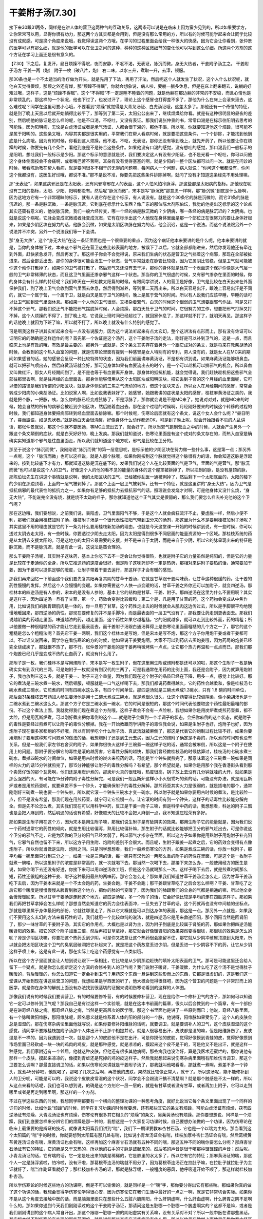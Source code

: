 干姜附子汤[7.30]
=====================

接下来30跟31两条，同样是在讲人体的营卫这两种气的互动关系，这两条可以说是在临床上因为蛮少见到的，所以如果要学方，让你常常可以用，显得你很有功力，那这两个方其实都是会用到，但是没有那么常用的方，所以有的时候可能学起来会让同学比较没有成就感。可是换个角度来说哦，我觉得读这两个方哦，在学习的过程里面会给我一种很大的快感，因为它会让你看到，张仲景的医学可以有那么细，就是他的医学可以在营卫之间的这种，种种的这种区微细节的变化他可以写到这么仔细。所这两个方剂的这个方证在学习上面还是很有意义的。

【7.30】下之后，复发汗，昼日烦躁不得眠，夜而安静，不呕不渴，无表证，脉沉而微，身无大热者，干姜附子汤主之。
干姜附子汤方
干姜一两（炮）  附子一枚（破八片，炮）
右二味，以水三升，煮取一升，去滓，顿服。
 
那30条也是一个不太适当的治疗做为开头，就是先用了下法，再用了汗法，然后呢这个人就发生了状况，这个人什么状况呢，就他白天觉得很烦，那烦之外还有燥，那“烦躁不得眠”，你就会想象说，病人啦，要躺一躺多休息，但是在床上翻来翻去，说躺的好难过哦，这样子，这是“烦躁不得眠”。这个“不得眠”不一定是睡不睡着的问题，就是他躺在那边躺的非常的不安稳，而且心情也是非常烦乱的。那这样的一个状况，他也下过了，也发过汗了，理论上这个感冒也打得差不多了，那他为什么在床上会滚来滚去，这么难过呢？同学在这里可要小心哦，不要看到“烦躁”就觉得是大青龙汤证、白虎汤证哦，这差太多了。那他还有一个奇怪的特征，就是到了晚上天黑以后就开始躺得比较平了，那等到了第二天，太阳公公出来了，继续烦燥给你看。就是有这种很明显的昼夜的差别，然后呢他的脉证是怎么样的呢，他是不口渴，不呕吐，又没有表证。那我们说张仲景的书，常常口渴是在标示往阳明去思考的可能性，因为阳明病，无论是白虎汤证或者是承气汤证，人都会很干渴的，那他不渴，所以呢，你就要知道他这个烦躁，很可能不是属于阳明的。这些条文哦，内容其实都是很实用的，平常我们在帮人看病时候，就是要把这些条件，一个个排除，才能找到他到底是什么病哦。因为有的时候，你看到这人烦躁，他不渴，不呕，无表证，那你还没有等到晚上，就先开药了，所以他要让你在烦躁的时候，你要先有几个条件，看他到底是不是符合这些条件。如果他没有口渴的感觉，没有想吐的感觉，那口渴我们一般标示的是阳明，想吐我们一般标示是少阳。那这个标示的意思就是说，我们要决定这人有没有少阳证，也不是光看一个呕吐，你可以问他这个身体侧面按会不会痛啊，或者嘴巴苦不苦啊，耳朵有没有觉得塞塞的啊，就是少阳的一整个区块都可以问一次。就是在问诊的时候，我看陈助教在帮人看病，就是要问很多不相干的无聊的问题嘛，每问病人一个问题，病人就说：“你问这个我都没有，你问这个我都没有，这医生好烂哦，都说不准。”那不是说不准，你要先把这些条件排除掉啊，就问了没有才知道这条经先不用处理嘛。

那“无表证”，如果这病邪还是在太阳表，还有风邪寒邪在人的表面，这个人怕风怕冷脉浮，那这些都是太阳病的指标。那他现在呢没有三阳的指标，太阳、少阳、阳明都没有。然后呢“脉沉而微”，宋本是写“脉沉微”那意思一样啊，那“脉沉微”到底是什么脉啊，因为这地方它有一个非常暧昧的标示，就有人说它存在这个标示，有人说没有。就是这个30条它的脉是沉微的，而它31条的脉是沉迟的，那一条是脉沉微，一条是脉沉迟，它到底在标示什么东西？像广东的那位陈大剂陈伯坛，我觉的他提出这标示的这个论点其实还蛮有意义的，他说脉沉微，我们一般六经传变，哪一个经的病是脉沉微的？少阴病，哪一条经的病是脉沉迟的？太阴病。也就是说这个病呢，它脉会变成沉微或者脉变成沉迟，它有在标示出这个人他现在身体里面是那一个部位正在很努力的要让身体好起来，如果是少阴区块在努力的话，他脉会沉微，如果是太阴区块脉在努力的话，他会沉迟，这是一个说法。而这个说法跟另外一个说法并不冲突，另外一个说法我们等一下会讲。

那“身无大热”，这个“身无大热”在这一条证里面也是一个很重要的重点，因为这个病证他本来要讲的是什么呢，他本来要讲的就是，当你的身体被下过，本来这个邪气还在营卫这些比较表面的地方，被误下了以后，它就全部都陷进来，然后你发现他还有牵连到外面，赶快紧急发汗，然后再发了。那这样子你会不会觉得说，原来我们生病的状态是营卫之气挡着这个病邪，那现在全部被扯进来，然后全部丢出去，那你的身体很可能会发生一个状态，营气平常就走在脉管比较稳，因为它属阴比较稳，但是卫气就可能被你这个动作打散掉了。如果你的卫气被打散了，然后邪气又还没有去干净，那你的身体就是处在一个表面这个保护你像是大气层一般的卫气非常稀薄的状态，而且这卫气里面还掺杂邪气这样一个状态。那当你的卫气很虚的时候，又有邪气掺杂在里面的时候，你的身体会有什么样的特征呢？我们昨天在一开始教太阳篇的时候，有跟同学讲说，人的营卫是好像，卫气是比较在白天出来在外面保护我们，到了晚上卫气会收到营气里面去休息，然后得到滋养，等到第二天再出来。所以白天容易出汗，跟晚上容易出汗是不同的，就它一个属于营，一个属于卫，就是白天是属于卫气的时间，晚上是属于营气的时间。所以有人说我们应该早睡，早睡的话可以让卫气回到营气里面休息。那如果一个人他的卫气很弱，又掺杂着邪气，白天的时候这个很弱的卫气想要跟邪气作战，可是又打不掉这个邪气，那我们说正气不能把邪气摆脱掉时候，人会烦躁，那白天处于卫气的时间，它很努力的工作，想要把邪气打掉又打不掉，这个人烦躁的不得了，到了晚上呢，它说我上班时间已经超过了，就回家休息了，那这样就不打了，就明天再见，那这样子的话他晚上就因为下班了嘛，所以就不打了，所以晚上就没有什么特别的感觉了。

可是啊我这样子讲其实听起来会有一点没有说服力，因为这个说法听起来有点太玄幻，整个这讲法有点形而上，那有没有佐证可以证明它的的确确是这样运作的呢？首先第一个佐证是这个汤剂，这个干姜附子汤的走法，刚好是可以补到卫气的，这是一点，而且临床上也是有效的哦，有效是最主要的。那另外一点就是，这个条文其实存在着另外一个跟它成对的条文，就是将来在教柴胡汤的时候，会教到的这个热入血室的问题，就是伤寒论里面有提到一种感冒是女人特别有的专利，男人没有的，就是女人在MC来的期间如果感冒的话，她的感冒会呈现一种比较特殊的状态，因为我们前面讲麻黄汤证，不是都有讲到说，如果麻黄汤证能够喷鼻血，就可以把邪气喷出去，然后麻黄汤证就会好，那可见身体如果有血要流出去的时个，是一个可以趁机可以排邪气的机会，所以鼻血又叫做红汗，那女人月经期间到了，是不是也等于有血要离开身体，那身体的抵抗机能，就会觉得说，我们赶快趁机把这些邪气全部往那里丢啊，就是往月经的血里面丢。那身体能够借用从这个太阳区块或阳明区块，把它丢到子宫的这个月经的血里面呢，它可以借的路径是我们所谓的少阳区块，就是身体侧边的三焦之气流动的地方，借这个区块来丢，所以女人在月经期间的感冒，常常会转成少阳病的小柴胡汤证。比如说家人啊，比如说我表妹好了，她感冒，她跟我讲的症状是太阳的感冒，桂枝麻黄汤证之类的，我就是把个脉，一把脉，咦，怎么你的脉已经变成弦脉了，不是浮脉了，那你就会说是不是MC来了，她说对对对，就是MC来的时候，她会自然的所有的病邪会被赶到少阳区块，然后随着血出去。那在这个过程的时候啊，月经刚好要来的时候这个转移的过程的时候，我们都知道身体要把病邪转到经血里面去排除嘛。那个时候呢，伤寒论后面就有这个条文，说这个女人会什么呢？“昼日明了，暮而讝语，如见鬼状者。”就是她白天会很清醒，好像身体什么动作都还OK，可是到了晚上呢，就会开始跟看不见的人乱讲话，那张仲景就说，那这个你就不要医她，等MC血流出去了，就会好了。所以当邪气跑到营血之中的时候，人就会产生另外一个跟这个条文颠倒的症状，就是白天好好的，晚上发疯。那我们就知道说，伤寒论里面是有这个成对的条文存在的，而热入血室是确确实实知道那个邪气是往血里面走，所以我们就知道这个地方呢，邪气是比较在卫分的。

那至于说这个“脉沉而微”，我刚刚说“脉沉而微”的第一层意思呢，是标示他的少阴区块在努力做一些什么事，这是第一点；那另外一点呢，这个「脉沉而微」也可以这样说，就是人那个脉哦，如果你刚按到这个脉就觉得这个脉很有力的话，你会知道这脉是浮起来的，按到比较底下才有力，那就知道这脉是沉在底下的，发果我们说这个人在比较表面的气是卫气，里面的气是营气，那“脉沉而微”也可以是说这个人的卫气，好像这个人的他的看不见的能量的身体的这个屋顶被拆掉了，所以把到的脉，是没有屋顶的脉，那陈伯坛先生在讲这个事情就是说啊，他的太阳区块的卫气，已经被你乱医一通被剥掉了，然后剩下一个太阳底面的，太阳的楼下的少阴在那边顶着，上面的一层气被剥掉了。那这个上面一层卫气被剥掉，还有一个特征，就是这里讲的“身无大热”。因为卫气是抵抗病邪的最代表性的抵抗力之一，如果你有足够的抵抗力去抵抗邪气的话，照理说会发烧才对啊，可是他身体又没什么烧，“身无大热”，不能说完全没有烧，就是烧不太动的样子，那你就知道他这个正气其实是很弱的，那么我们要怎么样去补充他的这个卫气呢？

那在这边哦，我们要想说，之前我们说，表阳虚，卫气里面阳气不够，于是这个人就会疯狂流汗不止，要虚脱一样，然后小便不利，那我们就会用桂枝加附子汤，桂枝附子汤是一个很代表性把阳气带到卫分来的汤剂，那这里为什么不是要用桂枝加附子汤呢？其实这里不用的理由就是它的下一条为什么要用桂枝新加汤的理由，也就是今天这堂课一开始的时候讲到说，有一些时候，你可以透过太阴去走太阳，有一些时候，你要透过少阴去走太阳，因为太阳是得到很多不同层面的能量资源的一个区域。那桂枝系统的药是从太阴去支援太阳的，可是这地方的太阳它最需要的支援，并不是来自于太阴，而是来自于少阴，所以它的脉呈现出来的特征是脉沉微，而不是脉沉迟，就是有此一说，这说法是蛮合理的。

那么干姜附子汤呢，其实附子这味药，基本上你吃下去不一定会让你觉得很热，也就是附子它的力量虽然是纯阳的，但是它的力量是比较在于走通你的全身，所以它推送药的速度会很好，但是附子这味药却不一定是热药，那相对来讲附子要热的话，通常要加干姜，因为干姜可以提供足够的暖度，让附子带着干姜去运行，那这样子才会有暖的感觉。

那我们再来回忆一下前面这个我们要先复其阳再复其阴的甘草干姜汤，它就是甘草跟干姜两味药，让甘草这种很缓的药，让干姜的药性慢慢的发挥，然后这个人会慢慢的变暖。如果你需要这个人快一点变暖的话，甘草干姜之外你还可以加附子，就变四逆汤。那桂林本的四逆汤是有人参的，宋本的是没有人参的，基本上它的结构是甘草、干姜、附子。那四逆汤在这里为什么不要用啊？其实是这样子，因为四逆汤一旦有了甘草，第一个，药效会变得比较缓和；第二个是，凡是用了甘草的药，这个药物会变成从中焦作用，比如说我们的脾胃跟肌肉是一体的，你一旦用了甘草，这个药性走出去的时候就会从肌肉这边传过去，所以是手脚很平均地慢慢地暖回来，那四逆汤的药性。那现在要修复的并不是手脚冷，而是最表面的一层卫气没有了，那我要让药走到更表面去。那我们说越阴柔的药越走里面，味道越浓的药，越走里面，这个药性如果它越粗糙，它的阳就越多，就可以走到比较外面，药的精粗；所以他要做一种很粗糙的药才能让它走到最表面去，而干姜附子汤跟白通汤算得上是伤寒论里面最粗糙的几个方之一了，那它的这个粗糙是怎么个粗糙法呢？首先它干姜一两啊，我们这个桂林本是写炮，但是宋本是写不炮，那这个方子你用炮干姜或者干姜都可以。不过话又说回来，同学你在看伤寒论的方的时候，他如果说干姜要炮啊，大家不可以到药店去买炮姜哦，因为药局的炮姜已经完全烧成炭了，那就很不热了，那不行。张仲景的干姜炮的是干姜再稍微烤焦一点点，让它那个热力再温和一点点而已，那我们那个炮姜已经几乎是变成不热的止血药了，就没有什么用了。

那附子是一枚，我们桂林本是写用炮附子，宋本是写一枚生附子，但在这里用生附或炮附都是还可以的啦，那这个生附子一枚是确确实实有到汉代的三两，可是炮附子一枚就没有到汉代的三两了，可是我通常在用药的比例上面，我还是会附子，因为就算用炮附子，我也放到三这么多，就是干姜一、附子三这个重量，因为我们现在这个附子的品质已经在下降，用多一点，感觉上比较好。那它的煮法是三碗水煮一碗水，然后顿服，顿服就是一口气这样喝下去，那我们都说药煮得越久，它的药性会越柔和，像是桂枝汤七碗水煮成三碗水，它煎煮的时间有四碗水这么多，有四个时间单位，那四逆汤就是三碗水煮成1.2碗水，只有 1.8 碗的时间单位，那后面31条桂枝去芍药加人参生姜汤他是用十二碗水煮成三碗水，就是煮很久很久，让这个药变得比较偏阴柔，像小柴胡汤也是十二碗水煮到三碗水这么久。那这个方子它是三碗水煮一碗水，它的时间是很短的，那这个时间代表他要取这个药性最阳最粗的部份。不过这个煮法上面，我就觉得我们现在煮这个方剂哦，这样子煮会不会有一点险啦，我想如果你是用炭炉煮或煎药壶煮，都不太险，但是用瓦斯炉煮，可以刚好煮出把你毒倒的这个……就是附子会煮到一个半调子的状态，会把你麻倒的这个状态，就是附子的毒性是要经过煎煮可以让附子的毒性分解掉。我在一开始教跟同学讲附子的毒性我会说，如果是生附子也好，炮附子也好，因为炮附子现在很多家都炮的不好哦，所以有同学吃个什么附子汤、真武汤就被麻倒了，那这是代表它的炮制过程比较不好，如果你要用炮附子要用这种短时间煎煮的做法的话，我想炮附子还是到生元去买，因为生元的炮附子确定是不毒的，所以煮的时间短也没有关系，但是一般我们家左邻右舍买的附子，如果你很快火这样子三碗煮一碗这样子吃的话，通常会被麻倒，所以这是一个附子在使用上的问题。那附子要分解它的毒性是滚的越厉害，它毒性分解的越快，那我们曾经教桂枝汤的时候估算过，桂枝汤的七碗水煮三碗水，煮掉四碗水的时间单位，如果是用古时候的炭火来煎药的话，可能是半个钟头就煎完了，那意味着这个三碗煮一碗如果是同样的火力的话15分钟就煎完了，那15分钟能够让附子的毒性分解吗？有希望，那个希望就是，如果你是用那个我在香港街头看到那个卖煲仔饭的那个瓦煲啊，他们还是用炭炉煮的，那炭炉火真的很旺哦，热度很高，锅子放上去没有几分钟就哇的大开，就如果是那么强烈的火，有可能在15分钟内附子毒性分解完，可是我们一般瓦斯炉这样小小火很乖巧的煮的话，可能没有办法，就是用瓦斯炉或者是用煎药壶呢，就要煮差不多一个钟头，才能确保附子的毒性分解掉。那煎药壶其实火力是很弱的，就是插电的那个，通常刚刚好三碗煮一碗也要一个钟头啦，所以就它滚一个钟头三碗水才变一碗水。所以附子就是如果你要用古时候的煮法，是比较险一点，但不是没有希望，那我们现在用煎药壶，就宁可让它煎慢一点，让它滚的时间有到一个钟头，这样子的话毒性比较能分解完全。但是先不论怎么煮，其实我们现在可以用科学中药，反正是干姜一附子三嘛，但是科学中药的话，我想想看，科达的附子三瓢也是会把人麻到的，然后明通的话也有希望，好像顺天的比较不会把人麻倒一点，我不知道庄松荣有多好。

那如果是生附子用在这个方，因为宋本是用生附子嘛，那我们说生附子是有破阴实的效果。那用生附子它的能量就是，因为我们说一个药材通常它的药性的倾向，就是生用比较偏泻，熟用比较偏补嘛，那生附子的话就比较能够把卫分的邪气赶出去，可是你说这个卫分的邪气不走，它是为因你的卫分的阳气已经太弱了，所以邪气才掺杂在里面。所以这方子如果你是用熟附子用炮附子补充阳气，它邪气自然也留不下来，所以这方子用生附、炮附的差别不会很大。而且呢，生附子跟姜一起煮之后，它的药效会变得有点像炮附子，所以你就当做是生附、炮附之间。只是同学想想看，我们一般煮伤寒论的方剂，如果是煮成三碗的话，你放一枚附子，那平均每一碗里面只分到三分之一，如果一枚是三两的话，每一碗只有汉代的一两那么重的附子的药性在里面，可是这个是一枚附子就煮一碗喽，所以这里附子的浓度是非常高的，就一次就喝下去。那当然一次喝下去，那接下来怎么办，一般使用经方的医生是说，如果你喝下去还没有好透，你接下来可以用四逆汤收工哦，但是这个汤就喝那么一次。这样子喝下去后，就是煎煮时间那么短，药性还很粗的这种干姜、附子这种最阳最热的两味药，那它会怎么走？那如果我们知道甘草干姜汤会怎么走，因为甘草干姜汤吃下去后，因为干姜本来就是一个不太会跑的药，生姜会跑，干姜不会跑；那干姜跟甘草吃了之后会怎么样啊？干姜、甘草吃了之后它那个暖度是慢慢慢慢从脾胃到肺这个地方，把你的肺的气变暖了，因为我们的肺跟我们的全身的气都是相通的嘛，所以他全身会慢慢暖回来，所以甘草干姜汤是走肺这个地方。那四逆汤呢，多一个附子的话，它会好像比较是平均的走在四肢这样子。那如果我们再把甘草拿掉会怎么样呢？那想当然会知道它的药力会往表面冲，一旦失去了甘草的话，这个药就再也没有中间轴的坐标点，那就是哪里属于身体最阳的部份，它就往哪里走了，所以它大概就是可以到达身体的表面，那这是一点。那另外一点就是，如果我们不要用这么玄幻的方法来看药性的话，我们就用一个比较单纯的说法，就是四逆汤它是用来救逆回阳，那个回阳当然是回肾阳了，那少一味甘草的干姜附子汤，其实它的作用点，大概也是以肾为主，因为附子到底是比较属于肾脏的药，那如果你把四逆汤能暖肾阳的效果，把它的这个附子加重三倍，然后再把甘草拿掉，那它就会好像暖肾阳的效果突然变得很猛，那很猛的效果是怎么的呢？肾是少阴区块嘛，你要把这个热药丢到少阴，可是你又故意让这个热药很会跑留不住，那它就从少阴冲破屋顶跑到太阳来，所以就会把太阳区块这个卫气的臭氧层破洞把它补起来了。就是把这个药故意丢进少阴，但是丢进一个少阴容不下的药，让它从少阴这样子喷上来，这是有此一说，那在实际上吃这个药感觉有一点类似哦。

所以在这个方子里面就会让人想到说让跟下一条相比，它比较是从少阴那边赶快的填补太阳表面的卫气。那可是可能这里还会给人留下一个疑点，就是你怎么能断定这个方真的会修补到人的卫气呢？我们说附子暖肾，干姜暖脾，为什么吃了这个汤不是觉得肚子暖暖的，背后暖暖的，你怎么知道它一定会补到卫气？用药这个东西一旦讲到这些形而上的东西，它都是很虚幻的，这是我们这一堂课从开始到现在讲这些营卫的问题，我想如果是学西医的听了，他大概会觉得很怪吧，因为这个营卫的问题是一个非常形而上的医学，就是你在身体的解剖上面没有办法找到很适切的证据来说明伤寒论看到的这样的人体图。

那像我们说有的时候我们要调营卫，有的时候要修补营，有的时候要修补营卫，现在是给你一个修补卫气的方子，那如何可以知道它一定可以修补到卫气呢？那我自己是有过这样一个实验哦，就是在这本书前面的篇章，很久以后会教到的一个篇章，有一个部份是在讲奇经八脉之病。那奇经八脉之病，当然是更高层次的医学哦，那这个书里面也是讲了一些原则而已；他说，奇经八脉里面，有一个脉叫做阳维脉，那阳维脉呢，顾名思义就是维系着人体的阳的部分的一个脉，他说呀，阳维脉如果受伤了，这个人的皮肤会总是湿湿的。那在伤寒杂病论里面他就写说，如果你要修补阳维脉的话呢，就要调卫，就是要调补人的卫气，这个皮肤湿湿的这个感觉，请同学不要跟桂枝加附子汤那个人体出汗不止那个相提并论，就是人很容易出汗，皮肤都是湿的嘛，但是阳维脉伤了，皮肤湿是不一样的，因为我遇到过一次，就是那个人的皮肤他不是在出汗，可是你摸他的皮肤，觉得好像摸到青蛙的皮，觉得好像摸到市场里面已经砍成一块一块的鸡肉的鸡皮，就是那种感觉，就是凉凉的，摸起来这个皮不是干的，可是他又不是出汗，就是这样一种感觉。我们家附近有一个邻居，他就这种皮肤，但他还有很多其他病啊，那些病我也没治好，算是我医术还蛮烂的，那你说他有那样一个皮肤，摸起来凉凉的，像摸到青蛙还是死掉的鸡的皮这样子。然后我就想起来说伤寒杂病里面哦有阳维伤当调卫，那这个卫要怎么调啊？那最直接调卫的话，如果以伤寒论来讲就是干姜附子汤了，那我就叫他喝看看，那就煮一煮啊，煮差不多一个钟头，就煮45分钟吧，他就喝了，那喝了几次之后啊，再摸他的皮肤，果然就比较像正常人，就干了。所以这汤呢，能不能修补到人的卫分呢，可能是可以的，我说这个皮肤皮常湿的这个状况，同学会不会跟流汗搞不清楚啊？就是那个触感是不太一样的，所以从这点来看的话呢，我们也可以想到说，的确是这个方剂它一层一层的，就是有甘草或者没有甘草，或者再加上附子，它可以走到哪里或者是再走到哪里啊，那这样的一个方剂。

不过在学这些东西的时候，我想同学啊都要有一个横向的整理功课的一种思考角度，就好比说当它每个条文里面出现了一个同样的词句的时候，比如他说“烦躁”的时候，同学在复习功课的时候就要想，还有那些其它的条文有烦躁，可能白虎汤证有烦燥，茯苓四逆汤证有烦燥，大青龙汤证也有烦燥，伤寒论有很多其它相关的“烦燥”的条文，吴茱萸汤也有烦躁。那你要想想说，同样是一个烦躁，我们到底要怎样来分辨它们的烦躁是那一种的，我想这是一个大家复习功课时候，自己要想办法做的一个功课，因为伤寒论在临床上最重要的是辨证的技巧。就像说太阳篇我们讲到“喘”，我们下一期课要教麻杏甘石汤，它也是一个以喘为主的。那当看到这个太阳篇的“喘”字的时候，你就要想到太阳篇有那几处有喘，比如说小青龙汤证会有喘，桂枝加厚朴杏仁汤证会有喘，然后葛根黄芩黄连汤证会有喘，麻黄汤证也会有喘，这样再加这个麻杏甘石汤就有五种不同的喘，那这五种不同的喘你要怎么分呢？那麻杏甘石汤证有它的特征，它的肺是又干又热的，所以他的右手的寸脉是鼓起来的，然后咳的声音是很干咳那种铿铿铿的声音；然后呢，小青龙汤证的话，它有喘的话，它一定是吐出来的痰是稀稀的，它是肺里的水太多了，所以它有它的特征；那麻黄汤证的喘，那这个人一定是脉浮紧啦，怕冷啦，没有汗啦，那葛根芩连汤的喘就不用分了，因为葛根苓连汤正在拉肚子嘛，在拉肚子就拉肚子为主证就好了，喘当作副证看就好了；那桂枝加朴杏汤的话，那就是脉浮缓，一般程度的恶风，他呼吸道开始不顺了，那这样就桂枝加朴杏汤。

所以学伤寒论的时候这些地方的功课啊，倒是不可以偷懒的，就是同样是一个“喘”字，那你要分得出它有那些喘。那如果你真的做了这个功课的话，我想会觉得学伤寒论学得很心安，因为伤寒论它在我们生活中最好的一点之一啊，就是它非常切合实际。如果你不是从这个角度去接触中医的话，而是脑海里面只在想些什么五脏六腑阴阳，什么肝阴虚啊，什么肝血虚啊，什么脾胃之阴不足啊什么的，那如果你遇到今天我们刚刚读过的这个干姜附子汤证，那请问这是五脏哪一个脏哪一个腑虚啊实的？这都不是嘛，或者是我们刚刚讲到的这个病人常自汗出，那这个跟哪一脏哪一腑的阴阳虚实有关系嘛，没有关系对不对？所以一般中医在讲那些黑话，其实根本够不到伤寒论在处理的那些范围的，就是讲的那些其实在这些病没有什么用。所以张仲景在教学上面他是先教你看六经区块怎么样分人体的层面，而这种分法并不完全对应哪一脏哪一腑，而是人体有这些的层面。当然今天我们要谈的层面都是很粗浅的，因为将来等到同学学到风湿篇的时候，你会重新学一次看到这个风这个湿走在哪一层，它有什么症状，就像这样子的一个分层的方法，是临床医学非常有效的一种处理方法。可是那个不是中医的那些黑话可以包含的范围，那些黑话讲得太多的人，不太处理得好这些东西，所以人的最表一层卫气如果出现破洞了，那就是干姜附子汤。

那我这个讲义38页，有补充一些东西给同学，同学可以看一下哦。这个就是日夜轻重的治法，这个是陈士铎的石室秘录里面也有啊，傅青主的书里面也有的方子，我之所以没有选傅青主的书而选陈士铎的书，也是一方面要让同学看一下陈士铎的这本书是什么样的格式，就是陈士铎的这个书啊，石室秘录他有什么“天师曰”啊，“张公曰”啊，“雷公曰”啊，这些是什么啊？是陈士铎说他书的来源啊，是他有一天在茶馆喝酒，然后遇到三个无聊男子跟他搭讪，这三个无聊男子就说我们都是神仙下凡来的，我是张仲景的灵魂，他是跟黄帝一起撰写内经的歧伯天师，还有一个雷公，写《灵枢经》的雷公。他们说我们三个神仙来帮你完成著述传之千秋的大业，然后就告诉他很多资料，他就抄下来出版，就变成陈士铎的医书。那这三个无聊男子到底是哪里来的，我们真的很难考据，因为我们会知道说傅青主的医书里面跟陈士铎的医书有很多重复的地方，那傅青主的年代比陈士铎要早，所以我们照理说会觉得说这个资料是从傅青主那个流派传给陈士铎的，应该这样说吗？可是奇怪的是相比之下，陈士铎的那一本像是完整版，傅青主自己的傅青主男女科像是残缺版，所以怎么会师父的东西比学生的东西还要残呢？所经会让人觉得说会不会是在傅青主的背后真的有某个门派存在，然后那个门派把一些东西交给傅青主，过了不久之后再把一些东西发放给陈士铎，就是这个想法我觉得是有它一定的可能性。因为傅青主的晚年，跟陈士铎拿到那份资料的时间太靠近了，就是让人觉得说如果傅青主自己去拿给陈士铎，但老先生也爬不动了，也没有力气到酒馆去跟人家搭讪了。那如果不是傅青主拿给陈士铎，难道说傅青主还有学生或者傅青主还在世的时候就把东西教给陈士铎了吗？这也是很奇怪哦，所以这个流传是比较不可考的，只是说这个书的写法是这样的。

那他这地方写日治法、夜治法其实意思是一样的，像他这个地方，石室秘录里面日治法这个天师讲说，这个白天病变得比较严重，就是平常有发寒热或发烧或怎样，是白天烧晚上不烧的，那你就要在天亮以前先喝药，在你的卫气出来的时候，趁机把这东西一起抽干净。因为傅青主跟张仲景的方子是各有妙处，像张仲景他是从少阴去开太阳，那傅青主这个东西是从三焦去开太阳，他是走柴胡汤的系统，就是从三焦之气开出去，然后把邪气赶开。因为卫气有四个源头，你走那一个都还算对，所以他是用柴胡系的药，三焦开太阳，然后用一些袪邪气的药混杂在补气的药然后走三焦，一样是可以做到他要做的事情，那这是他治白天。不过白天的这个状况用仲景的干姜附子汤就很好用，所以傅青主这个方显得是有一点可有可无啦。但是晚上这个治法的这个方子啊，就傅青主的方用得很漂亮了，就是说他用的是很多滋阴的药，然后在滋阴的药里加一些能够袪邪的药，那傅青主这种在阴药里面袪邪的药，其实用的是，他的漂亮的程度是远远超过很多其它医者。一般我们说对付肿瘤好了，那现在很多大陆的新研究，什么对付肿瘤什么雷公藤啊，什么白花蛇舌草啊这些又毒又厉害的药，肿瘤没有了，人命也去掉半条了，像那种药都显得很蛮，很没医术可言。

那像傅青主治疗子宫肌瘤他用的药是什么呢？是鳖甲跟荸齐，鳖是一种能够在水里面钻泥巴的东西哦，鳖跟乌龟不一样，乌龟不好动，鳖还蛮好动的。所以他说如果身体里的血分跟阴分有邪，你丢一只鳖下去它就会钻会挖，那就很适合放到子宫肌瘤这个方子里面，中国本草说荸齐这种药物呢，你跟铜钱一起嚼，铜钱都会烂掉，所以它能够化铁消金，但是吃到人体又害处不大，他就用荸齐跟鳖甲来破子宫肌瘤，那这样就显得用药是非常之漂亮，因为他用的药很没有伤害性，就是能够去除邪气，但是不伤正。那在这里的话，鳖甲跟何首乌哦，跟白芥子一起来把阴分里面的邪气拖出来，这算是用药用的很漂亮的作法，所以如果这人是晚上特别病的难过的话，那就用这样的方子可以处理，这两个方子是可以通用在很多地方的啊。那因为下面讲义还没做好，还没发，后面就是讲说如果你晚上会发寒热，而发寒热的时候又带有一点点烦燥的话，那代表阴邪里面还有掺杂阳邪，所以再加一点补气药吃下去，那是下面一节的内容。

那再下面呢，他是在讲一些事是说，其实虽然话是这么讲，就是张仲景讲说，白天烦躁不得眠，晚上安静，或者是白天明了，晚上会发神经乱讲话。这种东西虽然都是有道理，但是都不是绝对的道理，就是白天能够烦躁不得眠，代表他至少还有一点卫气可以跟邪气抗争，如果他的卫气已经虚弱到完全没有的话，那他连白天都不会烦躁了。所以张仲景或者傅青主他们就……就是说他们有其它的状况，就是将来教到少阴厥阴篇同学就会看到，有些情况真的是已经是完全亡阳了，阳气都已经完全没有了，那又是另外一番景象了。所以在这一条呢，一般医家称为这个证叫做“无阳证”，但是不说“亡阳证” ，因为真正的亡阳证还可以更严重一点。 那这是这一条的一个状况。

